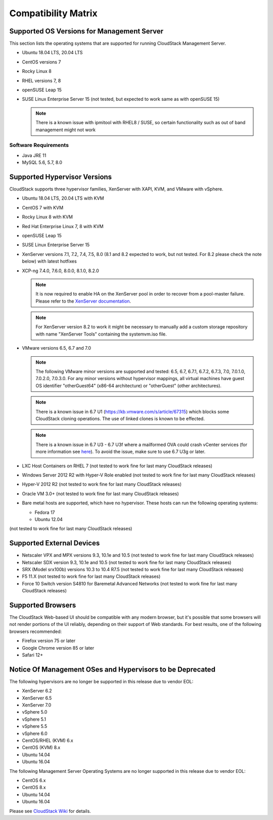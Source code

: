 .. Licensed to the Apache Software Foundation (ASF) under one
   or more contributor license agreements.  See the NOTICE file
   distributed with this work for additional information#
   regarding copyright ownership.  The ASF licenses this file
   to you under the Apache License, Version 2.0 (the
   "License"); you may not use this file except in compliance
   with the License.  You may obtain a copy of the License at
   http://www.apache.org/licenses/LICENSE-2.0
   Unless required by applicable law or agreed to in writing,
   software distributed under the License is distributed on an
   "AS IS" BASIS, WITHOUT WARRANTIES OR CONDITIONS OF ANY
   KIND, either express or implied.  See the License for the
   specific language governing permissions and limitations
   under the License.

Compatibility Matrix
====================

Supported OS Versions for Management Server
-------------------------------------------

This section lists the operating systems that are supported for running
CloudStack Management Server.

-  Ubuntu 18.04 LTS, 20.04 LTS
-  CentOS versions 7
-  Rocky Linux 8
-  RHEL versions 7, 8
-  openSUSE Leap 15
-  SUSE Linux Enterprise Server 15 (not tested, but expected to work same as with openSUSE 15)

   .. note:: There is a known issue with ipmitool with RHEL8 / SUSE, so certain functionality such as out of band management might not work

Software Requirements
~~~~~~~~~~~~~~~~~~~~~

-  Java JRE 11
-  MySQL 5.6, 5.7, 8.0

Supported Hypervisor Versions
-----------------------------

CloudStack supports three hypervisor families, XenServer with XAPI, KVM,
and VMware with vSphere.

-  Ubuntu 18.04 LTS, 20.04 LTS with KVM
-  CentOS 7 with KVM
-  Rocky Linux 8 with KVM
-  Red Hat Enterprise Linux 7, 8 with KVM
-  openSUSE Leap 15
-  SUSE Linux Enterprise Server 15
-  XenServer versions 7.1, 7.2, 7.4, 7.5, 8.0 (8.1 and 8.2 expected to work, but not tested. For 8.2 please check the note below) with latest hotfixes
-  XCP-ng 7.4.0, 7.6.0, 8.0.0, 8.1.0, 8.2.0

   .. note:: It is now required to enable HA on the XenServer pool in order to recover from a pool-master failure. Please refer to the `XenServer documentation <https://docs.citrix.com/en-us/xencenter/7-1/pools-ha-enable.html>`_.

   .. note:: For XenServer version 8.2 to work it might be necessary to manually add a custom storage repository with name "XenServer Tools" containing the systemvm.iso file.

-  VMware versions 6.5, 6.7 and 7.0

   .. note:: The following VMware minor versions are supported and tested: 6.5, 6.7, 6.7.1, 6.7.2, 6.7.3, 7.0, 7.0.1.0, 7.0.2.0, 7.0.3.0.
    For any minor versions without hypervisor mappings, all virtual machines have guest OS identifier "otherGuest64" (x86-64 architecture) or "otherGuest" (other architectures).

   .. note:: There is a known issue in 6.7 U1 (https://kb.vmware.com/s/article/67315) which blocks some CloudStack cloning operations. The use of linked clones is known to be effected.

   .. note:: There is a known issue in 6.7 U3 - 6.7 U3f where a mailformed OVA could crash vCenter services (for more information see `here <https://mail-archives.apache.org/mod_mbox/cloudstack-users/202005.mbox/%3CCAMvtBPNQqbe0XEsHyjFMror7HRvj-c%3DfEe7y12NfCDQSFTYgqQ%40mail.gmail.com%3E>`_). To avoid the issue, make sure to use 6.7 U3g or later.

-  LXC Host Containers on RHEL 7 (not tested to work fine for last many CloudStack releases)
-  Windows Server 2012 R2 with Hyper-V Role enabled (not tested to work fine for last many CloudStack releases)
-  Hyper-V 2012 R2 (not tested to work fine for last many CloudStack releases)
-  Oracle VM 3.0+ (not tested to work fine for last many CloudStack releases)
-  Bare metal hosts are supported, which have no hypervisor. These hosts
   can run the following operating systems:

   -  Fedora 17
   -  Ubuntu 12.04

(not tested to work fine for last many CloudStack releases)

Supported External Devices
--------------------------

-  Netscaler VPX and MPX versions 9.3, 10.1e and 10.5 (not tested to work fine for last many CloudStack releases)
-  Netscaler SDX version 9.3, 10.1e and 10.5 (not tested to work fine for last many CloudStack releases)
-  SRX (Model srx100b) versions 10.3 to 10.4 R7.5 (not tested to work fine for last many CloudStack releases)
-  F5 11.X (not tested to work fine for last many CloudStack releases)
-  Force 10 Switch version S4810 for Baremetal Advanced Networks (not tested to work fine for last many CloudStack releases)


Supported Browsers
------------------

The CloudStack Web-based UI should be compatible with any modern
browser, but it's possible that some browsers will not render portions
of the UI reliably, depending on their support of Web standards. For
best results, one of the following browsers recommended:

-  Firefox version 75 or later

-  Google Chrome version 85 or later

-  Safari 12+

Notice Of Management OSes and Hypervisors to be Deprecated
----------------------------------------------------------

The following hypervisors are no longer be supported in this release due to vendor EOL:

-  XenServer 6.2
-  XenServer 6.5
-  XenServer 7.0
-  vSphere 5.0
-  vSphere 5.1
-  vSphere 5.5
-  vSphere 6.0
-  CentOS/RHEL (KVM) 6.x
-  CentOS (KVM) 8.x
-  Ubuntu 14.04
-  Ubuntu 16.04

The following Management Server Operating Systems are no longer supported in this release due to vendor EOL:

-  CentOS 6.x
-  CentOS 8.x
-  Ubuntu 14.04
-  Ubuntu 16.04

Please see `CloudStack Wiki <https://cwiki.apache.org/confluence/display/CLOUDSTACK/Hypervisor+and+Management+Server+OS+EOL+Dates>`_
for details.
